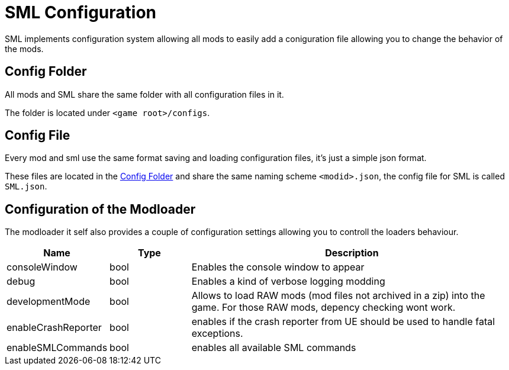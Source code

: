 = SML Configuration

SML implements configuration system allowing all mods to easily add a coniguration file allowing you to change the behavior of the mods.

== Config Folder

All mods and SML share the same folder with all configuration files in it.

The folder is located under `<game root>/configs`.

== Config File

Every mod and sml use the same format saving and loading configuration files, it's just a simple json format.

These files are located in the <<Config Folder>> and share the same naming scheme `<modid>.json`, the config file for SML is called `SML.json`.

== Configuration of the Modloader

The modloader it self also provides a couple of configuration settings allowing you to controll the loaders behaviour.

[cols="1,1,4a"]
|===
|Name |Type |Description

|consoleWindow
|bool
|Enables the console window to appear

|debug
|bool
|Enables a kind of verbose logging modding

|developmentMode
|bool
|Allows to load RAW mods (mod files not archived in a zip) into the game. For those RAW mods, depency checking wont work.

|enableCrashReporter
|bool
|enables if the crash reporter from UE should be used to handle fatal exceptions.

|enableSMLCommands
|bool
|enables all available SML commands
|===